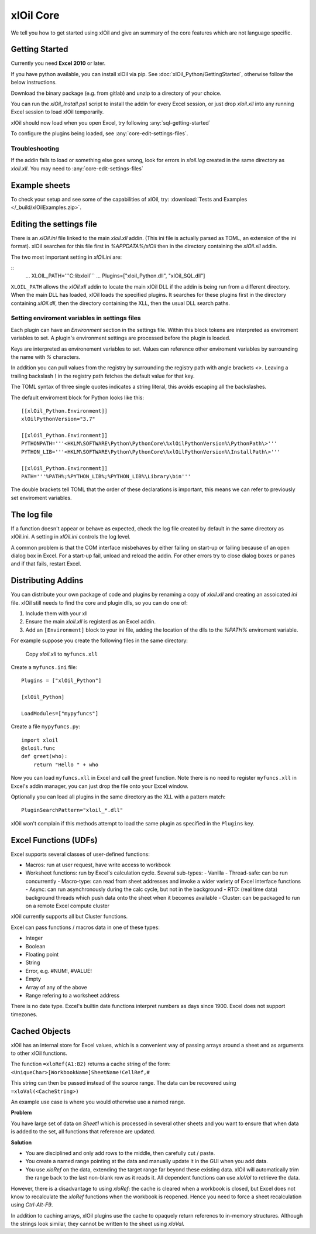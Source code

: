 ===========
xlOil Core
===========

We tell you how to get started using xlOil and give an summary of the core
features which are not language specific.

.. _core-getting-started:

Getting Started
---------------

Currently you need **Excel 2010** or later.

If you have python available, you can install xlOil via pip. See 
:doc:`xlOil_Python/GettingStarted`, otherwise follow the below instructions.

Download the binary package (e.g. from gitlab) and unzip to a directory of 
your choice. 

You can run the `xlOil_Install.ps1` script to install the addin for every
Excel session, or just drop `xloil.xll` into any running Excel session
to load xlOil temporarily.

xlOil should now load when you open Excel, try following 
:any:`sql-getting-started`

To configure the plugins being loaded, see :any:`core-edit-settings-files`.

Troubleshooting
~~~~~~~~~~~~~~~

If the addin fails to load or something else goes wrong, look for errors in 
`xloil.log` created in the same directory as `xloil.xll`. You may need to 
:any:`core-edit-settings-files`

.. _core-example-sheets:

Example sheets
--------------

To check your setup and see some of the capabilities of xlOil, try:
:download:`Tests and Examples </_build/xlOilExamples.zip>`.

.. _core-edit-settings-files:

Editing the settings file
-------------------------

There is an `xlOil.ini` file linked to the main `xloil.xll` addin. (This ini file 
is actually parsed as TOML, an extension of the ini format). xlOil searches for
this file first in `%APPDATA%/xlOil` then in the directory containing the `xlOil.xll` 
addin. 

The two most important setting in `xlOil.ini` are:

::
    ...
    XLOIL_PATH='''C:\lib\xloil```
    ...
    Plugins=["xloil_Python.dll", "xlOil_SQL.dll"]

``XLOIL_PATH`` allows the `xlOil.xll` addin to locate the main xlOil DLL if the 
addin is being run from a different directory.  When the main DLL has loaded, 
xlOil loads the specified plugins. It searches for these plugins first in the 
directory containing `xlOil.dll`, then the directory containing the XLL, then 
the usual DLL search paths. 


Setting enviroment variables in settings files
~~~~~~~~~~~~~~~~~~~~~~~~~~~~~~~~~~~~~~~~~~~~~~

Each plugin can have an *Environment* section in the settings file. Within this block
tokens are interpreted as enviroment variables to set. A plugin's environment settings 
are processed before the plugin is loaded. 

Keys are interpreted as environement variables to set. Values can reference other enviroment 
variables by surrounding the name with `%` characters.

In addition you can pull values from the registry by surrounding the registry
path with angle brackets `<>`. Leaving a trailing backslash `\\` in the 
registry path fetches the default value for that key.

The TOML syntax of three single quotes indicates a string literal, this avoids escaping 
all the backslashes.

The default enviroment block for Python looks like this:

::

    [[xlOil_Python.Environment]]
    xlOilPythonVersion="3.7"

    [[xlOil_Python.Environment]]
    PYTHONPATH='''<HKLM\SOFTWARE\Python\PythonCore\%xlOilPythonVersion%\PythonPath\>'''
    PYTHON_LIB='''<HKLM\SOFTWARE\Python\PythonCore\%xlOilPythonVersion%\InstallPath\>'''

    [[xlOil_Python.Environment]]
    PATH='''%PATH%;%PYTHON_LIB%;%PYTHON_LIB%\Library\bin'''

The double brackets tell TOML that the order of these declarations is important,
this means we can refer to previously set enviroment variables.

The log file
------------

If a function doesn't appear or behave as expected, check the log file created by default
in the same directory as xlOil.ini.  A setting in `xlOil.ini` controls the log level.

A common problem is that the COM interface misbehaves by either failing on start-up or failing
because of an open dialog box in Excel.  For a start-up fail, unload and reload the addin. 
For other errors try to close dialog boxes or panes and if that fails, restart Excel.

.. _core-distributing-addins:

Distributing Addins
-------------------

You can distribute your own package of code and plugins by renaming a copy of `xloil.xll`
and creating an assoicated `ini` file.  xlOil still needs to find the core and plugin dlls, 
so you can do one of:

1) Include them with your xll
2) Ensure the main `xloil.xll` is registerd as an Excel addin.
3) Add an ``[Environment]`` block to your ini file, adding the location of the dlls to
   the `%PATH%` enviroment variable.

For example suppose you create the following files in the same directory:

    Copy `xloil.xll` to ``myfuncs.xll``

Create a ``myfuncs.ini`` file:

::

    Plugins = ["xlOil_Python"]

    [xlOil_Python]

    LoadModules=["mypyfuncs"]

Create a file ``mypyfuncs.py``:

::

    import xloil
    @xloil.func
    def greet(who):
        return "Hello " + who

Now you can load ``myfuncs.xll`` in Excel and call the `greet` function. Note there 
is no need to register ``myfuncs.xll`` in Excel's addin manager, you can just drop
the file onto your Excel window.

Optionally you can load all plugins in the same directory as the XLL with 
a pattern match:

::

    PluginSearchPattern="xloil_*.dll"

xlOil won't complain if this methods attempt to load the same plugin as specified
in the ``Plugins`` key.

Excel Functions (UDFs)
----------------------

Excel supports several classes of user-defined functions:

- Macros: run at user request, have write access to workbook
- Worksheet functions: run by Excel's calculation cycle. Several sub-types:
  - Vanilla
  - Thread-safe: can be run concurrently
  - Macro-type: can read from sheet addresses and invoke a wider variety of Excel interface functions
  - Async: can run asynchronously during the calc cycle, but not in the background
  - RTD: (real time data) background threads which push data onto the sheet when it becomes available
  - Cluster: can be packaged to run on a remote Excel compute cluster

xlOil currently supports all but Cluster functions.

Excel can pass functions / macros data in one of these types:

- Integer
- Boolean
- Floating point
- String
- Error, e.g. #NUM!, #VALUE!
- Empty
- Array of any of the above
- Range refering to a worksheet address

There is no date type. Excel's builtin date functions interpret numbers as days since 1900. 
Excel does not support timezones.

.. _core-cached-objects:

Cached Objects
--------------

xlOil has an internal store for Excel values, which is a convenient way of 
passing arrays around a sheet and as arguments to other xlOil functions.

The function ``=xloRef(A1:B2)`` returns a cache string of the form:
``<UniqueChar>[WorkbookName]SheetName!CellRef,#``

This string can then be passed instead of the source range. The data can be 
recovered using ``=xloVal(<CacheString>)``

An example use case is where you would otherwise use a named range.

**Problem**

You have large set of data on `Sheet1` which is processed in several other 
sheets and you want to ensure that when data is added to the set, all 
functions that reference are updated.

**Solution**

- You are disciplined and only add rows to the middle, then carefully 
  cut / paste.
- You create a named range pointing at the data and manually update it in the 
  GUI when you add data.
- You use `xloRef` on the data, extending the target range far beyond these
  existing data. xlOil will automatically trim the range back to the last
  non-blank row as it reads it.  All dependent functions can use `xloVal`
  to retrieve the data.

However, there is a disadvantage to using `xloRef`: the cache is cleared when
a workbook is closed, but Excel does not know to recalculate the `xloRef` 
functions when the workbook is reopened. Hence you need to force a sheet
recalculation using *Ctrl-Alt-F9*.

In addition to caching arrays, xlOil plugins use the cache to opaquely return
referencs to in-memory structures.  Although the strings look similar, they 
cannot be written to the sheet using `xloVal`.
